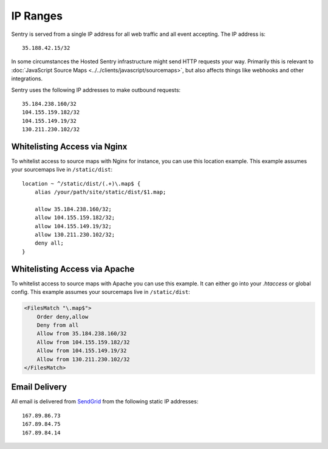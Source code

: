 .. _ip-ranges:

IP Ranges
=========

Sentry is served from a single IP address for all web traffic and all
event accepting. The IP address is::

    35.188.42.15/32

In some circumstances the Hosted Sentry infrastructure might send HTTP
requests your way.  Primarily this is relevant to
:doc:`JavaScript Source Maps <../../clients/javascript/sourcemaps>`, but
also affects things like webhooks and other integrations.

Sentry uses the following IP addresses to make outbound requests::

    35.184.238.160/32
    104.155.159.182/32
    104.155.149.19/32
    130.211.230.102/32

Whitelisting Access via Nginx
-----------------------------

To whitelist access to source maps with Nginx for instance, you can use
this location example.  This example assumes your sourcemaps live in
``/static/dist``::

    location ~ ^/static/dist/(.+)\.map$ {
        alias /your/path/site/static/dist/$1.map;

        allow 35.184.238.160/32;
        allow 104.155.159.182/32;
        allow 104.155.149.19/32;
        allow 130.211.230.102/32;
        deny all;
    }

Whitelisting Access via Apache
------------------------------

To whitelist access to source maps with Apache you can use this example.
It can either go into your `.htaccess` or global config.  This example
assumes your sourcemaps live in ``/static/dist``:

.. sourcecode:: apache

    <FilesMatch "\.map$">
        Order deny,allow
        Deny from all
        Allow from 35.184.238.160/32
        Allow from 104.155.159.182/32
        Allow from 104.155.149.19/32
        Allow from 130.211.230.102/32
    </FilesMatch>


Email Delivery
--------------

All email is delivered from `SendGrid <https://sendgrid.com/>`_ from the
following static IP addresses::

    167.89.86.73
    167.89.84.75
    167.89.84.14
